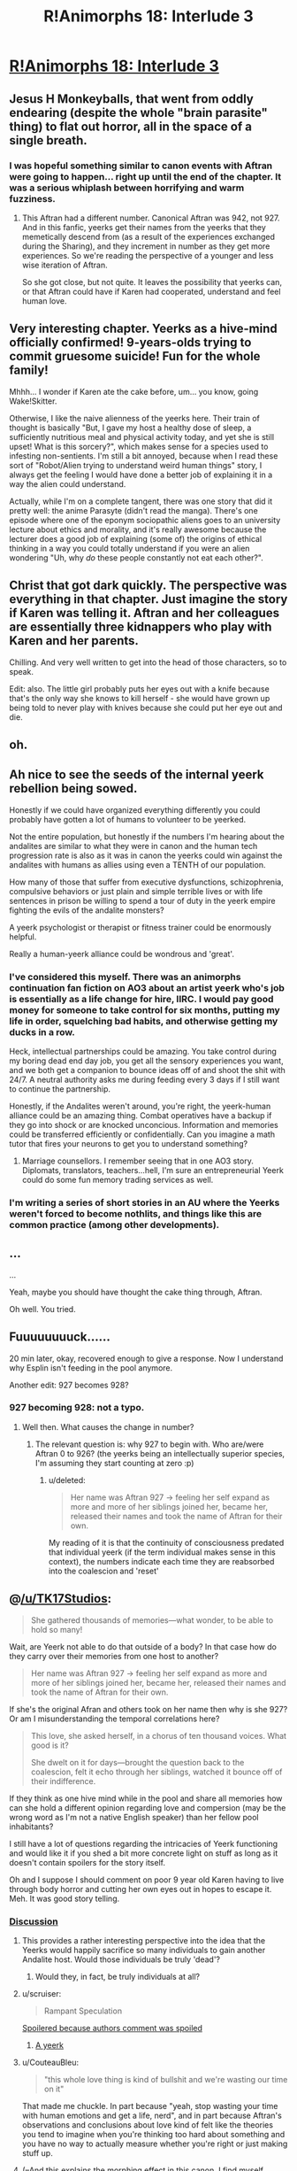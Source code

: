 #+TITLE: R!Animorphs 18: Interlude 3

* [[https://www.fanfiction.net/s/11090259/18/r-Animorphs-The-Reckoning][R!Animorphs 18: Interlude 3]]
:PROPERTIES:
:Author: callmebrotherg
:Score: 28
:DateUnix: 1459326995.0
:DateShort: 2016-Mar-30
:END:

** Jesus H Monkeyballs, that went from oddly endearing (despite the whole "brain parasite" thing) to flat out horror, all in the space of a single breath.
:PROPERTIES:
:Author: noggin-scratcher
:Score: 12
:DateUnix: 1459343117.0
:DateShort: 2016-Mar-30
:END:

*** I was hopeful something similar to canon events with Aftran were going to happen... right up until the end of the chapter. It was a serious whiplash between horrifying and warm fuzziness.
:PROPERTIES:
:Author: scruiser
:Score: 2
:DateUnix: 1459397647.0
:DateShort: 2016-Mar-31
:END:

**** This Aftran had a different number. Canonical Aftran was 942, not 927. And in this fanfic, yeerks get their names from the yeerks that they memetically descend from (as a result of the experiences exchanged during the Sharing), and they increment in number as they get more experiences. So we're reading the perspective of a younger and less wise iteration of Aftran.

So she got close, but not quite. It leaves the possibility that yeerks can, or that Aftran could have if Karen had cooperated, understand and feel human love.
:PROPERTIES:
:Author: creatureofthewood
:Score: 5
:DateUnix: 1460319468.0
:DateShort: 2016-Apr-11
:END:


** Very interesting chapter. Yeerks as a hive-mind officially confirmed! 9-years-olds trying to commit gruesome suicide! Fun for the whole family!

Mhhh... I wonder if Karen ate the cake before, um... you know, going Wake!Skitter.

Otherwise, I like the naive alienness of the yeerks here. Their train of thought is basically "But, I gave my host a healthy dose of sleep, a sufficiently nutritious meal and physical activity today, and yet she is still upset! What is this sorcery?", which makes sense for a species used to infesting non-sentients. I'm still a bit annoyed, because when I read these sort of "Robot/Alien trying to understand weird human things" story, I always get the feeling I would have done a better job of explaining it in a way the alien could understand.

Actually, while I'm on a complete tangent, there was one story that did it pretty well: the anime Parasyte (didn't read the manga). There's one episode where one of the eponym sociopathic aliens goes to an university lecture about ethics and morality, and it's really awesome because the lecturer does a good job of explaining (some of) the origins of ethical thinking in a way you could totally understand if you were an alien wondering "Uh, why /do/ these people constantly not eat each other?".
:PROPERTIES:
:Author: CouteauBleu
:Score: 13
:DateUnix: 1459336545.0
:DateShort: 2016-Mar-30
:END:


** Christ that got dark quickly. The perspective was everything in that chapter. Just imagine the story if Karen was telling it. Aftran and her colleagues are essentially three kidnappers who play with Karen and her parents.

Chilling. And very well written to get into the head of those characters, so to speak.

Edit: also. The little girl probably puts her eyes out with a knife because that's the only way she knows to kill herself - she would have grown up being told to never play with knives because she could put her eye out and die.
:PROPERTIES:
:Author: 360Saturn
:Score: 12
:DateUnix: 1459355834.0
:DateShort: 2016-Mar-30
:END:


** oh.
:PROPERTIES:
:Author: PeridexisErrant
:Score: 8
:DateUnix: 1459330240.0
:DateShort: 2016-Mar-30
:END:


** Ah nice to see the seeds of the internal yeerk rebellion being sowed.

Honestly if we could have organized everything differently you could probably have gotten a lot of humans to volunteer to be yeerked.

Not the entire population, but honestly if the numbers I'm hearing about the andalites are similar to what they were in canon and the human tech progression rate is also as it was in canon the yeerks could win against the andalites with humans as allies using even a TENTH of our population.

How many of those that suffer from executive dysfunctions, schizophrenia, compulsive behaviors or just plain and simple terrible lives or with life sentences in prison be willing to spend a tour of duty in the yeerk empire fighting the evils of the andalite monsters?

A yeerk psychologist or therapist or fitness trainer could be enormously helpful.

Really a human-yeerk alliance could be wondrous and 'great'.
:PROPERTIES:
:Author: Nighzmarquls
:Score: 7
:DateUnix: 1459360831.0
:DateShort: 2016-Mar-30
:END:

*** I've considered this myself. There was an animorphs continuation fan fiction on AO3 about an artist yeerk who's job is essentially as a life change for hire, IIRC. I would pay good money for someone to take control for six months, putting my life in order, squelching bad habits, and otherwise getting my ducks in a row.

Heck, intellectual partnerships could be amazing. You take control during my boring dead end day job, you get all the sensory experiences you want, and we both get a companion to bounce ideas off of and shoot the shit with 24/7. A neutral authority asks me during feeding every 3 days if I still want to continue the partnership.

Honestly, if the Andalites weren't around, you're right, the yeerk-human alliance could be an amazing thing. Combat operatives have a backup if they go into shock or are knocked unconcious. Information and memories could be transferred efficiently or confidentially. Can you imagine a math tutor that fires your neurons to get you to understand something?
:PROPERTIES:
:Author: ketura
:Score: 9
:DateUnix: 1459362339.0
:DateShort: 2016-Mar-30
:END:

**** Marriage counsellors. I remember seeing that in one AO3 story. Diplomats, translators, teachers...hell, I'm sure an entrepreneurial Yeerk could do some fun memory trading services as well.
:PROPERTIES:
:Author: KnickersInAKnit
:Score: 8
:DateUnix: 1459370589.0
:DateShort: 2016-Mar-31
:END:


*** I'm writing a series of short stories in an AU where the Yeerks weren't forced to become nothlits, and things like this are common practice (among other developments).
:PROPERTIES:
:Author: callmebrotherg
:Score: 5
:DateUnix: 1459365511.0
:DateShort: 2016-Mar-30
:END:


** ...

...

Yeah, maybe you should have thought the cake thing through, Aftran.

Oh well. You tried.
:PROPERTIES:
:Author: CouteauBleu
:Score: 6
:DateUnix: 1459332260.0
:DateShort: 2016-Mar-30
:END:


** Fuuuuuuuuck......

20 min later, okay, recovered enough to give a response. Now I understand why Esplin isn't feeding in the pool anymore.

Another edit: 927 becomes 928?
:PROPERTIES:
:Author: KnickersInAKnit
:Score: 6
:DateUnix: 1459340596.0
:DateShort: 2016-Mar-30
:END:

*** 927 becoming 928: not a typo.
:PROPERTIES:
:Author: TK17Studios
:Score: 1
:DateUnix: 1459397814.0
:DateShort: 2016-Mar-31
:END:

**** Well then. What causes the change in number?
:PROPERTIES:
:Author: KnickersInAKnit
:Score: 2
:DateUnix: 1459398973.0
:DateShort: 2016-Mar-31
:END:

***** The relevant question is: why 927 to begin with. Who are/were Aftran 0 to 926? (the yeerks being an intellectually superior species, I'm assuming they start counting at zero :p)
:PROPERTIES:
:Author: CouteauBleu
:Score: 3
:DateUnix: 1459415411.0
:DateShort: 2016-Mar-31
:END:

****** u/deleted:
#+begin_quote
  Her name was Aftran 927 -> feeling her self expand as more and more of her siblings joined her, became her, released their names and took the name of Aftran for their own.
#+end_quote

My reading of it is that the continuity of consciousness predated that individual yeerk (if the term individual makes sense in this context), the numbers indicate each time they are reabsorbed into the coalescion and 'reset'
:PROPERTIES:
:Score: 2
:DateUnix: 1459428834.0
:DateShort: 2016-Mar-31
:END:


** @[[/u/TK17Studios]]:

#+begin_quote
  She gathered thousands of memories---what wonder, to be able to hold so many!
#+end_quote

Wait, are Yeerk not able to do that outside of a body? In that case how do they carry over their memories from one host to another?

#+begin_quote
  Her name was Aftran 927 -> feeling her self expand as more and more of her siblings joined her, became her, released their names and took the name of Aftran for their own.
#+end_quote

If she's the original Afran and others took on her name then why is she 927? Or am I misunderstanding the temporal correlations here?

#+begin_quote
  This love, she asked herself, in a chorus of ten thousand voices. What good is it?

  She dwelt on it for days---brought the question back to the coalescion, felt it echo through her siblings, watched it bounce off of their indifference.
#+end_quote

If they think as one hive mind while in the pool and share all memories how can she hold a different opinion regarding love and compersion (may be the wrong word as I'm not a native English speaker) than her fellow pool inhabitants?

I still have a lot of questions regarding the intricacies of Yeerk functioning and would like it if you shed a bit more concrete light on stuff as long as it doesn't contain spoilers for the story itself.

Oh and I suppose I should comment on poor 9 year old Karen having to live through body horror and cutting her own eyes out in hopes to escape it. Meh. It was good story telling.
:PROPERTIES:
:Author: Bowbreaker
:Score: 6
:DateUnix: 1459355371.0
:DateShort: 2016-Mar-30
:END:

*** [[#s][Discussion]]
:PROPERTIES:
:Author: TK17Studios
:Score: 8
:DateUnix: 1459368664.0
:DateShort: 2016-Mar-31
:END:

**** This provides a rather interesting perspective into the idea that the Yeerks would happily sacrifice so many individuals to gain another Andalite host. Would those individuals be truly 'dead'?
:PROPERTIES:
:Author: KnickersInAKnit
:Score: 8
:DateUnix: 1459370281.0
:DateShort: 2016-Mar-31
:END:

***** Would they, in fact, be truly individuals at all?
:PROPERTIES:
:Author: 360Saturn
:Score: 3
:DateUnix: 1459395784.0
:DateShort: 2016-Mar-31
:END:


**** u/scruiser:
#+begin_quote
  Rampant Speculation
#+end_quote

[[#s][Spoilered because authors comment was spoiled]]
:PROPERTIES:
:Author: scruiser
:Score: 8
:DateUnix: 1459379352.0
:DateShort: 2016-Mar-31
:END:

***** [[#s][A yeerk]]
:PROPERTIES:
:Author: 360Saturn
:Score: 4
:DateUnix: 1459396050.0
:DateShort: 2016-Mar-31
:END:


**** u/CouteauBleu:
#+begin_quote
  "this whole love thing is kind of bullshit and we're wasting our time on it"
#+end_quote

That made me chuckle. In part because "yeah, stop wasting your time with human emotions and get a life, nerd", and in part because Aftran's observations and conclusions about love kind of felt like the theories you tend to imagine when you're thinking too hard about something and you have no way to actually measure whether you're right or just making stuff up.
:PROPERTIES:
:Author: CouteauBleu
:Score: 6
:DateUnix: 1459373683.0
:DateShort: 2016-Mar-31
:END:


**** (--And this explains the morphing effect in this canon. I find myself wondering if any meaningful decisions get made in the pool, or only by those with prolonged host-bonding; come to think of it, that greater reliance brings to mind the Iskoort, though they also suffered from the Controller issue of 'even if necessary for life, might actually prefer death'.)

I confess puzzlement about why Aftran couldn't talk with Karen directly and hash things out (earlier or later), or--assuming Karen comprehended her own suffering--why she couldn't lift the comprehension directly from Karen's mind. If in this canon there can be something that a host understands that the Yeerk doesn't, that opens up interesting possibilities.
:PROPERTIES:
:Author: MultipartiteMind
:Score: 3
:DateUnix: 1459382001.0
:DateShort: 2016-Mar-31
:END:

***** It could simply be a language issue. Aftran struggles to understand concepts innate to Karen as is. We see "conversations" between Esplin and Alloran, but we also know that Andalites have a much more visual and mental rather than word based conception of concepts and the world around them, which might be easier to communicate with a similar being. Karen as a human and a human child at that might not be able to communicate with a being so different from her in that way, and Aftran has the same problem - an inability to understand concepts unless they are explained to her. If neither of them can explain to the other in terms they understand, they're at a stalemate. Probably why Karen goes to such an extreme at the end.
:PROPERTIES:
:Author: 360Saturn
:Score: 4
:DateUnix: 1459396588.0
:DateShort: 2016-Mar-31
:END:

****** <nods...> In that case, though, what happens when a Controller has to interact with an uninfested human, and the host only wants to scream and die? Can the Yeerk properly emulate a different innate state of mind without being able to grasp that state of mind without communication? Manually sifting through memories to pick and choose what muscle movements to copy seems as though it would take too much time, compared to a full intuitive interface.

This can be put more simply: if you're talking with a Yeerk in someone's head and the Yeerk has 'an inability to understand concepts unless they are explained to her' while the host would have understood those concepts, then you're going to be able to notice that something's very off about the conversation (certainly compared to before infestation), and start strongly suspecting alcohol or drugs or a stroke. A potential major dent in the secrecy part of the invasion mission profile.
:PROPERTIES:
:Author: MultipartiteMind
:Score: 2
:DateUnix: 1459425906.0
:DateShort: 2016-Mar-31
:END:

******* I think with an adult you could brute force it - and here, Aftran does control Karen with brute force several times, and indeed, always has the capacity to do so.

Canon Aftran was curious though and wanted to do things differently, and the Aftran here has that quality too. Perhaps so do some other Yeerks - with the hive mind, that gets a little hazy. This is an interesting and unusual case though, the Yeerk is deliberately letting go her control to try and share the cockpit with the human and that's where the dialogue of them not understanding each other is coming from.

#+begin_quote
  if you're talking with a Yeerk in someone's head and the Yeerk has 'an inability to understand concepts unless they are explained to her' while the host would have understood those concepts, then you're going to be able to notice that something's very off about the conversation (certainly compared to before infestation), and start strongly suspecting alcohol or drugs or a stroke. A potential major dent in the secrecy part of the invasion mission profile.
#+end_quote

which is why most Yeerks do what Aftran was mainly used to doing, shutting the host in a small corner of the mind and not letting them out; taking over the brain wholly themselves. Aftran presumably calculated that the risk of letting the host take some control back was lessened with a child - if she zoned out, who would see that as noteworthy, and if she blabbed, who would believe her? In fact if the Aftran hive mind compared notes, so to speak, in the Yeerk pool, this particular Aftran would be the perfect selection to experiment with allowing a human some freedom to try and set up a dialogue or an understanding, due to who her host is.
:PROPERTIES:
:Author: 360Saturn
:Score: 2
:DateUnix: 1459444324.0
:DateShort: 2016-Mar-31
:END:


*** u/ketura:
#+begin_quote

  #+begin_quote
    Her name was Aftran 927 -> feeling her self expand as more and more of her siblings joined her, became her, released their names and took the name of Aftran for their own.
  #+end_quote

  If she's the original Afran and others took on her name then why is she 927? Or am I misunderstanding the temporal correlations here?
#+end_quote

I could be wrong, but I took this as a metaphor for the pool reading her memories: as the others absorb them more deeply, they can be considered to "be" her, at least for a while.
:PROPERTIES:
:Author: ketura
:Score: 4
:DateUnix: 1459356348.0
:DateShort: 2016-Mar-30
:END:


** I really like it. Also, the Yeerks parallel the Andalites a bit now, which is thematically cool. Both are hive minds, although the Andalites at least understand individuality enough to see that echoed minds are false. How can mere humans compete with either species? I guess by becoming hive minds as well, through brain sharing morphs. But is that the only way? Kind of reminds me of the conflict against the Buggers in Ender's game. I've always felt OSC's answer was too cheerily optimistic about the value of individuality mixed with teamwork.

However, relevant scientific paper: [[http://www.unavarra.es/digitalAssets/128/128596_abstract-Jaromir.pdf]]. Using that as inspiration for ideas, maybe social diversity is good although for some reason not often preserved in species that reach interstellar travel. Can the Animorphs overcome their greatest challenge yet: Fermi's Paradox? (In the sense that we haven't all already been disassembled by Von Neumann machines, not in the sense that aliens exist or don't.)
:PROPERTIES:
:Author: chaosmosis
:Score: 7
:DateUnix: 1459370857.0
:DateShort: 2016-Mar-31
:END:


** :<

I'm getting feels.
:PROPERTIES:
:Author: callmebrotherg
:Score: 5
:DateUnix: 1459327128.0
:DateShort: 2016-Mar-30
:END:


** Right in the feels.....
:PROPERTIES:
:Author: xamueljones
:Score: 3
:DateUnix: 1459366373.0
:DateShort: 2016-Mar-31
:END:


** Was anyone else reminded of The One from the epilogue cliffhanger of the last Animorph book?
:PROPERTIES:
:Author: scruiser
:Score: 3
:DateUnix: 1459386075.0
:DateShort: 2016-Mar-31
:END:


** "Also, the Yeerks parallel the Andalites a bit now, which is thematically cool. Both are hive minds, although the Andalites at least understand individuality enough to see that echoed minds are false. How can mere humans compete with either species?" Ok, I was also getting this vibe, of both the Yeerks and Andalites having truly alien minds; however, I still don't quite get how the Andalite mind works. What is the 'dain', and what is the 'eib', and how much of a hive mind are they, really?
:PROPERTIES:
:Score: 3
:DateUnix: 1459456021.0
:DateShort: 2016-Apr-01
:END:

